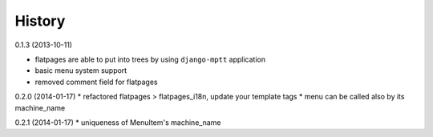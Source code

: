 History
=========

0.1.3 (2013-10-11)

* flatpages are able to put into trees by using ``django-mptt`` application
* basic menu system support
* removed comment field for flatpages

0.2.0 (2014-01-17)
* refactored flatpages > flatpages_i18n, update your template tags
* menu can be called also by its machine_name

0.2.1 (2014-01-17)
* uniqueness of MenuItem's machine_name